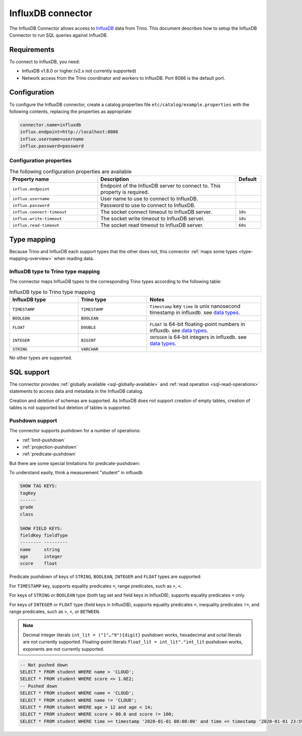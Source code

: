 =======================
InfluxDB connector
=======================

The InfluxDB Connector allows access to `InfluxDB <https://www.influxdata.com/>`_ data from Trino.
This document describes how to setup the InfluxDB Connector to run SQL queries against InfluxDB.

Requirements
------------

To connect to InfluxDB, you need:

* InfluxDB v1.8.0 or higher.(v2.x not currently supported)
* Network access from the Trino coordinator and workers to InfluxDB.
  Port 8086 is the default port.

Configuration
-------------

To configure the InfluxDB connector, create a catalog properties file
``etc/catalog/example.properties`` with the following contents,
replacing the properties as appropriate:

.. code-block:: properties

    connector.name=influxdb
    influx.endpoint=http://localhost:8086
    influx.username=username
    influx.password=password

Configuration properties
^^^^^^^^^^^^^^^^^^^^^^^^

.. list-table:: The following configuration properties are available
    :widths: 35, 55, 10
    :header-rows: 1

    * - Property name
      - Description
      - Default
    * - ``influx.endpoint``
      - Endpoint of the InfluxDB server to connect to. This property is required.
      -
    * - ``influx.username``
      - User name to use to connect to InfluxDB.
      -
    * - ``influx.password``
      - Password to use to connect to InfluxDB.
      -
    * - ``influx.connect-timeout``
      - The socket connect timeout to InfluxDB server.
      - ``10s``
    * - ``influx.write-timeout``
      - The socket write timeout to InfluxDB server.
      - ``10s``
    * - ``influx.read-timeout``
      - The socket read timeout to InfluxDB server.
      - ``60s``

.. _influxdb-type-mapping:

Type mapping
------------

Because Trino and InfluxDB each support types that the other does not, this
connector :ref:`maps some types <type-mapping-overview>` when reading data.


InfluxDB type to Trino type mapping
^^^^^^^^^^^^^^^^^^^^^^^^^^^^^^^^^^^

The connector maps InfluxDB types to the corresponding Trino types
according to the following table:

.. list-table:: InfluxDB type to Trino type mapping
  :widths: 30, 30, 50
  :header-rows: 1

  * - InfluxDB type
    - Trino type
    - Notes
  * - ``TIMESTAMP``
    - ``TIMESTAMP``
    -  ``Timestamp`` key ``time`` is unix nanosecond timestamp in influxdb. see `data types <https://docs.influxdata.com/influxdb/v1.8/write_protocols/line_protocol_reference/#data-types>`_.
  * - ``BOOLEAN``
    - ``BOOLEAN``
    -
  * - ``FLOAT``
    - ``DOUBLE``
    - ``FLOAT`` is 64-bit floating-point numbers in influxdb. see `data types <https://docs.influxdata.com/influxdb/v1.8/write_protocols/line_protocol_reference/#data-types>`_.
  * - ``INTEGER``
    - ``BIGINT``
    - ``INTEGER`` is 64-bit integers in influxdb. see `data types <https://docs.influxdata.com/influxdb/v1.8/write_protocols/line_protocol_reference/#data-types>`_.
  * - ``STRING``
    - ``VARCHAR``
    -

No other types are supported.


SQL support
-----------

The connector provides :ref:`globally available <sql-globally-available>` and
:ref:`read operation <sql-read-operations>` statements to access data and
metadata in the InfluxDB catalog.

Creation and deletion of schemas are supported.
As InfluxDB does not support creation of empty tables, creation of tables is not supported but deletion of tables is supported.

.. _influxdb-pushdown:

Pushdown support
^^^^^^^^^^^^^^^^

The connector supports pushdown for a number of operations:

* :ref:`limit-pushdown`

* :ref:`projection-pushdown`

* :ref:`predicate-pushdown`

But there are some special limitations for predicate-pushdown:

To understand easily, think a measurement "student" in influxdb

.. code-block:: text

    SHOW TAG KEYS:
    tagKey
    ------
    grade
    class

    SHOW FIELD KEYS:
    fieldKey fieldType
    -------- ---------
    name     string
    age      integer
    score    float


Predicate pushdown of keys of ``STRING``, ``BOOLEAN``, ``INTEGER`` and ``FLOAT`` types are supported:

For ``TIMESTAMP`` key, supports equality predicates ``=``, range predicates, such as ``>``, ``<``.

For keys of ``STRING`` or ``BOOLEAN`` type (both tag set and field keys in InfluxDB), supports equality predicates ``=`` only.

For keys of ``INTEGER`` or ``FLOAT`` type (field keys in InfluxDB), supports
equality predicates ``=``, inequality predicates ``!=``, and range predicates, such as ``>``, ``<``, or ``BETWEEN``.

.. note::
    Decimal integer literals ``int_lit = ("1"…"9"){digit}`` pushdown works, hexadecimal and octal literals are not currently supported.
    Floating-point literals ``float_lit = int_lit"."int_lit`` pushdown works, exponents are not currently supported.

.. code-block:: sql

    -- Not pushed down
    SELECT * FROM student WHERE name > 'CLOUD';
    SELECT * FROM student WHERE score <> 1.0E2;
    -- Pushed down
    SELECT * FROM student WHERE name = 'CLOUD';
    SELECT * FROM student WHERE name != 'CLOUD';
    SELECT * FROM student WHERE age > 12 and age < 14;
    SELECT * FROM student WHERE score > 80.0 and score != 100;
    SELECT * FROM student WHERE time >= timestamp '2020-01-01 00:00:00' and time <= timestamp '2020-01-01 23:59:59';
